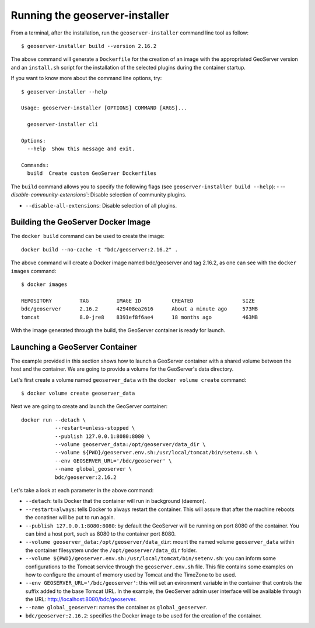 ..
    This file is part of GeoServer-Installer
    Copyright (C) 2019-2021 INPE.

    GeoServer Installer is free software; you can redistribute it and/or modify it
    under the terms of the MIT License; see LICENSE file for more details.


Running the geoserver-installer
================================

From a terminal, after the installation, run the ``geoserver-installer`` command line tool as follow::

    $ geoserver-installer build --version 2.16.2


The above command will generate a ``Dockerfile`` for the creation of an image with the appropriated GeoServer version and an ``install.sh`` script for the installation of the selected plugins during the container startup.

If you want to know more about the command line options, try::

    $ geoserver-installer --help

    Usage: geoserver-installer [OPTIONS] COMMAND [ARGS]...

      geoserver-installer cli

    Options:
      --help  Show this message and exit.

    Commands:
      build  Create custom GeoServer Dockerfiles

The ``build`` command allows you to specify the following flags (see ``geoserver-installer build --help``):
- `--disable-community-extensions``: Disable selection of community plugins.

- ``--disable-all-extensions``: Disable selection of all plugins.


Building the GeoServer Docker Image
------------------------------------

The ``docker build`` command can be used to create the image::

    docker build --no-cache -t "bdc/geoserver:2.16.2" .

The above command will create a Docker image named bdc/geoserver and tag 2.16.2, as one can see with the ``docker images`` command::

    $ docker images

    REPOSITORY         TAG         IMAGE ID          CREATED                SIZE
    bdc/geoserver      2.16.2      429408ea2616      About a minute ago     573MB
    tomcat             8.0-jre8    8391ef8f6ae4      18 months ago          463MB

With the image generated through the build, the GeoServer container is ready for launch.

Launching a GeoServer Container
--------------------------------

The example provided in this section shows how to launch a GeoServer container with a shared volume between the host and the container. We are going to provide a volume for the GeoServer's data directory.


Let's first create a volume named ``geoserver_data`` with the ``docker volume create`` command::

    $ docker volume create geoserver_data

Next we are going to create and launch the GeoServer container::

    docker run --detach \
               --restart=unless-stopped \
               --publish 127.0.0.1:8080:8080 \
               --volume geoserver_data:/opt/geoserver/data_dir \
               --volume ${PWD}/geoserver.env.sh:/usr/local/tomcat/bin/setenv.sh \
               --env GEOSERVER_URL='/bdc/geoserver' \
               --name global_geoserver \
               bdc/geoserver:2.16.2

Let's take a look at each parameter in the above command:

- ``--detach``: tells Docker that the container will run in background (daemon).

- ``--restart=always``: tells Docker to always restart the container. This will assure that after the machine reboots the conatiner will be put to run again.

- ``--publish 127.0.0.1:8080:8080``: by default the GeoServer will be running on port 8080 of the container. You can bind a host port, such as 8080 to the container port 8080.

- ``--volume geoserver_data:/opt/geoserver/data_dir``: mount the named volume ``geoserver_data`` within the container filesystem under the ``/opt/geoserver/data_dir`` folder.

- ``--volume ${PWD}/geoserver.env.sh:/usr/local/tomcat/bin/setenv.sh``: you can inform some configurations to the Tomcat service through the ``geoserver.env.sh`` file. This file contains some examples on how to configure the amount of memory used by Tomcat and the TimeZone to be used.

- ``--env GEOSERVER_URL='/bdc/geoserver'``: this will set an evironment variable in the container that controls the suffix added to the base Tomcat URL. In the example, the GeoServer admin user interface will be available through the URL: http://localhost:8080/bdc/geoserver.

- ``--name global_geoserver``: names the container as ``global_geoserver``.

- ``bdc/geoserver:2.16.2``: specifies the Docker image to be used for the creation of the container.

